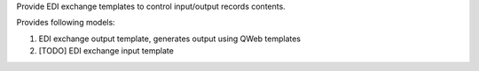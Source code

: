 Provide EDI exchange templates to control input/output records contents.

Provides following models:

1. EDI exchange output template, generates output using QWeb templates
2. [TODO] EDI exchange input template
